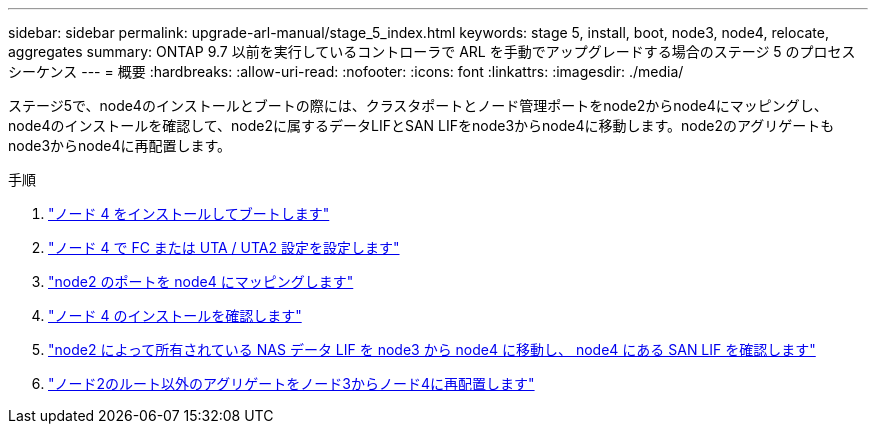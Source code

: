 ---
sidebar: sidebar 
permalink: upgrade-arl-manual/stage_5_index.html 
keywords: stage 5, install, boot, node3, node4, relocate, aggregates 
summary: ONTAP 9.7 以前を実行しているコントローラで ARL を手動でアップグレードする場合のステージ 5 のプロセスシーケンス 
---
= 概要
:hardbreaks:
:allow-uri-read: 
:nofooter: 
:icons: font
:linkattrs: 
:imagesdir: ./media/


[role="lead"]
ステージ5で、node4のインストールとブートの際には、クラスタポートとノード管理ポートをnode2からnode4にマッピングし、node4のインストールを確認して、node2に属するデータLIFとSAN LIFをnode3からnode4に移動します。node2のアグリゲートもnode3からnode4に再配置します。

.手順
. link:install_boot_node4.html["ノード 4 をインストールしてブートします"]
. link:set_fc_uta_uta2_config_node4.html["ノード 4 で FC または UTA / UTA2 設定を設定します"]
. link:map_ports_node2_node4.html["node2 のポートを node4 にマッピングします"]
. link:verify_node4_installation.html["ノード 4 のインストールを確認します"]
. link:move_nas_lifs_node2_from_node3_node4_verify_san_lifs_node4.html["node2 によって所有されている NAS データ LIF を node3 から node4 に移動し、 node4 にある SAN LIF を確認します"]
. link:relocate_node2_non_root_aggr_node3_node4.html["ノード2のルート以外のアグリゲートをノード3からノード4に再配置します"]

